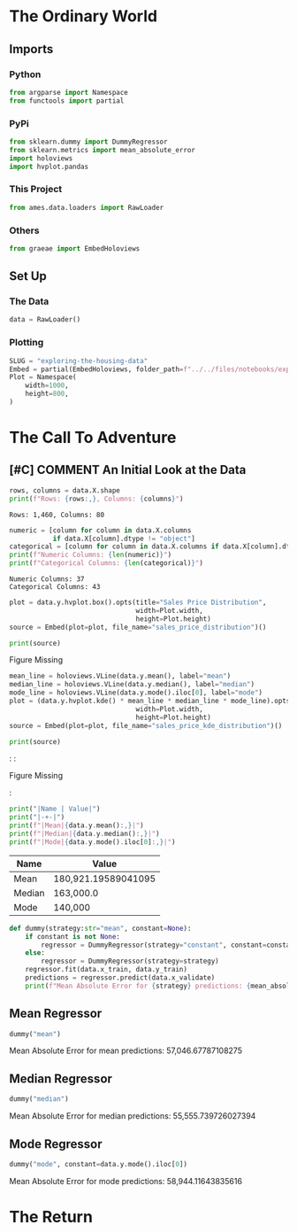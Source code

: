 #+BEGIN_COMMENT
.. title: Exploring the Housing Data
.. slug: exploring-the-housing-data
.. date: 2020-03-07 12:36:03 UTC-07:00
.. tags: exploration
.. category: Exploration
.. link: 
.. description: Exploring the Ames, Iowa housing data.
.. type: text
.. status: 
.. updated: 

#+END_COMMENT
#+OPTIONS: ^:{}
#+TOC: headlines 5
#+PROPERTY: header-args :session /home/athena/.local/share/jupyter/runtime/kernel-060bce79-c59a-425c-83a3-4198d5a30098.json
#+BEGIN_SRC python :session kaggle :results none :exports none
%load_ext autoreload
%autoreload 2
#+END_SRC
* The Ordinary World
** Imports
*** Python
#+begin_src python :results none
from argparse import Namespace
from functools import partial
#+end_src
*** PyPi
#+begin_src python :results none
from sklearn.dummy import DummyRegressor
from sklearn.metrics import mean_absolute_error
import holoviews
import hvplot.pandas
#+end_src
*** This Project
#+begin_src python :results none
from ames.data.loaders import RawLoader
#+end_src
*** Others
#+begin_src python :results none
from graeae import EmbedHoloviews
#+end_src
** Set Up
*** The Data
#+begin_src python :results none
data = RawLoader()
#+end_src
*** Plotting
#+begin_src python :results none
SLUG = "exploring-the-housing-data"
Embed = partial(EmbedHoloviews, folder_path=f"../../files/notebooks/exploratory/{SLUG}")
Plot = Namespace(
    width=1000,
    height=800,
)
#+end_src
* The Call To Adventure
** [#C] COMMENT An Initial Look at the Data
#+begin_src python :results output :exports both
rows, columns = data.X.shape
print(f"Rows: {rows:,}, Columns: {columns}")
#+end_src

#+RESULTS:
: Rows: 1,460, Columns: 80
#+begin_src python :results output :exports both
numeric = [column for column in data.X.columns
           if data.X[column].dtype != "object"]
categorical = [column for column in data.X.columns if data.X[column].dtype == "object"]
print(f"Numeric Columns: {len(numeric)}")
print(f"Categorical Columns: {len(categorical)}")
#+end_src

#+RESULTS:
: Numeric Columns: 37
: Categorical Columns: 43

#+begin_src python :results none
plot = data.y.hvplot.box().opts(title="Sales Price Distribution",
                                width=Plot.width,
                                height=Plot.height)
source = Embed(plot=plot, file_name="sales_price_distribution")()
#+end_src

#+begin_src python :results output html :exports both
print(source)
#+end_src

#+RESULTS:
#+begin_export html
<object type="text/html" data="sales_price_distribution.html" style="width:100%" height=800>
  <p>Figure Missing</p>
</object>
#+end_export

#+begin_src python :results none
mean_line = holoviews.VLine(data.y.mean(), label="mean")
median_line = holoviews.VLine(data.y.median(), label="median")
mode_line = holoviews.VLine(data.y.mode().iloc[0], label="mode")
plot = (data.y.hvplot.kde() * mean_line * median_line * mode_line).opts(title="Sales Price KDE Distribution",
                                width=Plot.width,
                                height=Plot.height)
source = Embed(plot=plot, file_name="sales_price_kde_distribution")()
#+end_src

#+begin_src python :results output html :exports both
print(source)
#+end_src

#+RESULTS:
#+begin_export html
: <object type="text/html" data="sales_price_kde_distribution.html" style="width:100%" height=800>
:   <p>Figure Missing</p>
: </object>
#+end_export

#+begin_src python :results output raw :exports both
print("|Name | Value|")
print("|-+-|")
print(f"|Mean|{data.y.mean():,}|")
print(f"|Median|{data.y.median():,}|")
print(f"|Mode|{data.y.mode().iloc[0]:,}|")
#+end_src

#+RESULTS:
|Name | Value|
|-+-|
|Mean|180,921.19589041095|
|Median|163,000.0|
|Mode|140,000|

#+begin_src python :results none
def dummy(strategy:str="mean", constant=None):
    if constant is not None:
        regressor = DummyRegressor(strategy="constant", constant=constant)
    else:
        regressor = DummyRegressor(strategy=strategy)
    regressor.fit(data.x_train, data.y_train)
    predictions = regressor.predict(data.x_validate)
    print(f"Mean Absolute Error for {strategy} predictions: {mean_absolute_error(data.y_validate, predictions):,}")
#+end_src
** Mean Regressor
#+begin_src python :results output :exports both
dummy("mean")
#+end_src

#+RESULTS:
Mean Absolute Error for mean predictions: 57,046.67787108275

** Median Regressor
#+begin_src python :results output :exports both
dummy("median")
#+end_src

#+RESULTS:
Mean Absolute Error for median predictions: 55,555.739726027394

** Mode Regressor

#+begin_src python :results output :exports both
dummy("mode", constant=data.y.mode().iloc[0])
#+end_src

#+RESULTS:
Mean Absolute Error for mode predictions: 58,944.11643835616

* The Return
